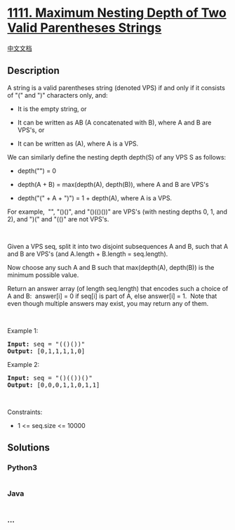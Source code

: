 * [[https://leetcode.com/problems/maximum-nesting-depth-of-two-valid-parentheses-strings][1111.
Maximum Nesting Depth of Two Valid Parentheses Strings]]
  :PROPERTIES:
  :CUSTOM_ID: maximum-nesting-depth-of-two-valid-parentheses-strings
  :END:
[[./solution/1100-1199/1111.Maximum Nesting Depth of Two Valid Parentheses Strings/README.org][中文文档]]

** Description
   :PROPERTIES:
   :CUSTOM_ID: description
   :END:

#+begin_html
  <p>
#+end_html

A string is a valid parentheses string (denoted VPS) if and only if it
consists of "(" and ")" characters only, and:

#+begin_html
  </p>
#+end_html

#+begin_html
  <ul>
#+end_html

#+begin_html
  <li>
#+end_html

It is the empty string, or

#+begin_html
  </li>
#+end_html

#+begin_html
  <li>
#+end_html

It can be written as AB (A concatenated with B), where A and B are
VPS's, or

#+begin_html
  </li>
#+end_html

#+begin_html
  <li>
#+end_html

It can be written as (A), where A is a VPS.

#+begin_html
  </li>
#+end_html

#+begin_html
  </ul>
#+end_html

#+begin_html
  <p>
#+end_html

We can similarly define the nesting depth depth(S) of any VPS S as
follows:

#+begin_html
  </p>
#+end_html

#+begin_html
  <ul>
#+end_html

#+begin_html
  <li>
#+end_html

depth("") = 0

#+begin_html
  </li>
#+end_html

#+begin_html
  <li>
#+end_html

depth(A + B) = max(depth(A), depth(B)), where A and B are VPS's

#+begin_html
  </li>
#+end_html

#+begin_html
  <li>
#+end_html

depth("(" + A + ")") = 1 + depth(A), where A is a VPS.

#+begin_html
  </li>
#+end_html

#+begin_html
  </ul>
#+end_html

#+begin_html
  <p>
#+end_html

For example,  "", "()()", and "()(()())" are VPS's (with nesting depths
0, 1, and 2), and ")(" and "(()" are not VPS's.

#+begin_html
  </p>
#+end_html

#+begin_html
  <p>
#+end_html

 

#+begin_html
  </p>
#+end_html

#+begin_html
  <p>
#+end_html

Given a VPS seq, split it into two disjoint subsequences A and B, such
that A and B are VPS's (and A.length + B.length = seq.length).

#+begin_html
  </p>
#+end_html

#+begin_html
  <p>
#+end_html

Now choose any such A and B such that max(depth(A), depth(B)) is the
minimum possible value.

#+begin_html
  </p>
#+end_html

#+begin_html
  <p>
#+end_html

Return an answer array (of length seq.length) that encodes such a choice
of A and B:  answer[i] = 0 if seq[i] is part of A, else answer[i] = 1. 
Note that even though multiple answers may exist, you may return any of
them.

#+begin_html
  </p>
#+end_html

#+begin_html
  <p>
#+end_html

 

#+begin_html
  </p>
#+end_html

#+begin_html
  <p>
#+end_html

Example 1:

#+begin_html
  </p>
#+end_html

#+begin_html
  <pre>
  <strong>Input:</strong> seq = &quot;(()())&quot;
  <strong>Output:</strong> [0,1,1,1,1,0]
  </pre>
#+end_html

#+begin_html
  <p>
#+end_html

Example 2:

#+begin_html
  </p>
#+end_html

#+begin_html
  <pre>
  <strong>Input:</strong> seq = &quot;()(())()&quot;
  <strong>Output:</strong> [0,0,0,1,1,0,1,1]
  </pre>
#+end_html

#+begin_html
  <p>
#+end_html

 

#+begin_html
  </p>
#+end_html

#+begin_html
  <p>
#+end_html

Constraints:

#+begin_html
  </p>
#+end_html

#+begin_html
  <ul>
#+end_html

#+begin_html
  <li>
#+end_html

1 <= seq.size <= 10000

#+begin_html
  </li>
#+end_html

#+begin_html
  </ul>
#+end_html

** Solutions
   :PROPERTIES:
   :CUSTOM_ID: solutions
   :END:

#+begin_html
  <!-- tabs:start -->
#+end_html

*** *Python3*
    :PROPERTIES:
    :CUSTOM_ID: python3
    :END:
#+begin_src python
#+end_src

*** *Java*
    :PROPERTIES:
    :CUSTOM_ID: java
    :END:
#+begin_src java
#+end_src

*** *...*
    :PROPERTIES:
    :CUSTOM_ID: section
    :END:
#+begin_example
#+end_example

#+begin_html
  <!-- tabs:end -->
#+end_html
